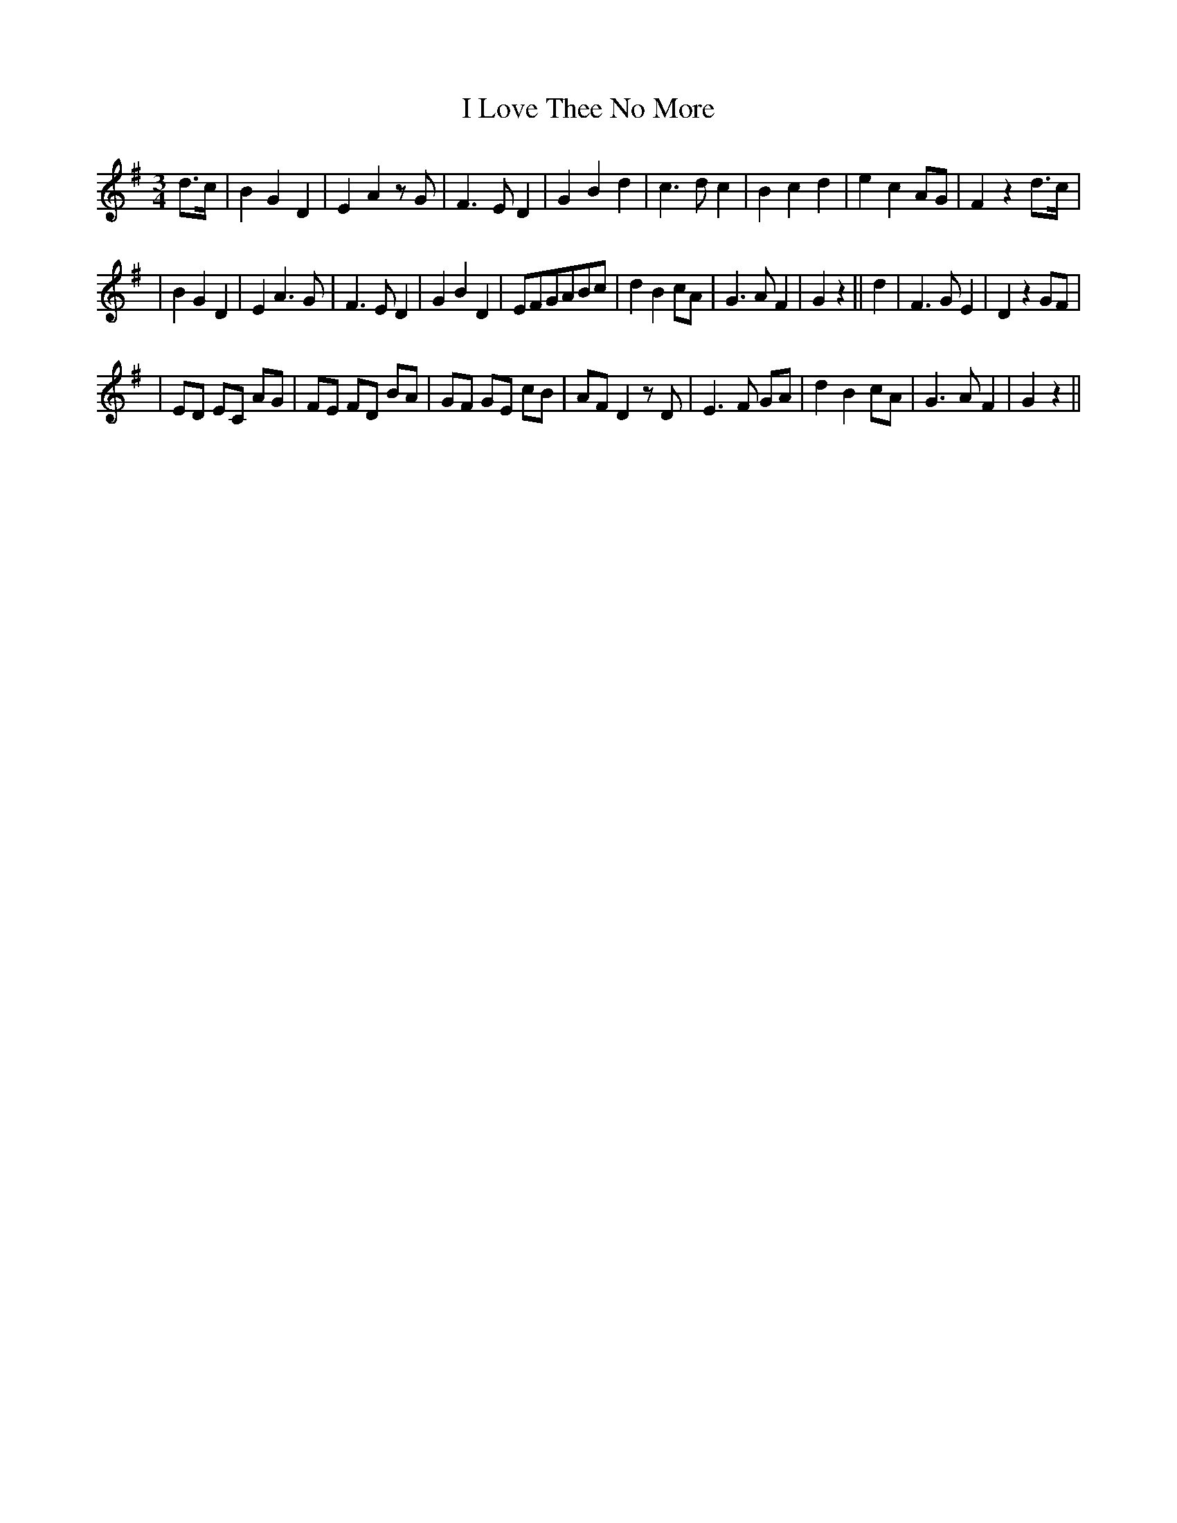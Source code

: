 X: 217
T: I Love Thee No More
B: O'Neill's 217
N: "Moderate"
N: Part B is 10 bars.
M: 3/4
L: 1/8
K:G
d>c \
| B2 G2 D2 | E2 A2 zG | F3 E D2 | G2 B2 d2 | c3 d c2 | B2 c2 d2 | e2 c2 AG | F2 z2 d>c |
| B2 G2 D2 | E2 A3 G | F3 E D2 | G2 B2 D2 | EFGABc | d2 B2 cA | G3 A F2 | G2 z2 || d2 \
| F3 G E2 | D2 z2 GF |
| ED EC AG | FE FD BA | GF GE cB | AF D2 zD | E3 F GA | d2 B2 cA | G3 A F2 | G2 z2 ||
